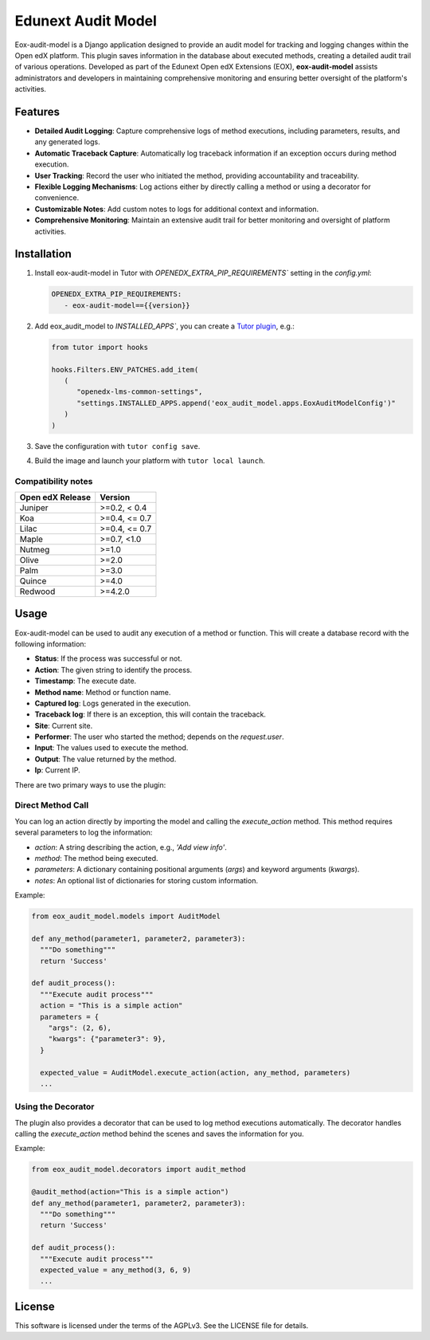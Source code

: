 ===================
Edunext Audit Model
===================

|Maintainance Badge| |Test Badge| |PyPI Badge|

.. |Maintainance Badge| image:: https://img.shields.io/badge/Status-Maintained-brightgreen
   :alt: Maintainance Status
.. |Test Badge| image:: https://img.shields.io/github/actions/workflow/status/edunext/eox-audit-model/.github%2Fworkflows%2Ftests.yml?label=Test
   :alt: GitHub Actions Workflow Test Status
.. |PyPI Badge| image:: https://img.shields.io/pypi/v/eox-audit-model?label=PyPI
   :alt: PyPI - Version
   
Eox-audit-model is a Django application designed to provide an audit model for tracking and logging changes within the Open edX platform.
This plugin saves information in the database about executed methods, creating a detailed audit trail of various operations. Developed as part of
the Edunext Open edX Extensions (EOX), **eox-audit-model** assists administrators and developers in maintaining comprehensive monitoring and ensuring
better oversight of the platform's activities.

Features
========

- **Detailed Audit Logging**: Capture comprehensive logs of method executions, including parameters, results, and any generated logs.
- **Automatic Traceback Capture**: Automatically log traceback information if an exception occurs during method execution.
- **User Tracking**: Record the user who initiated the method, providing accountability and traceability.
- **Flexible Logging Mechanisms**: Log actions either by directly calling a method or using a decorator for convenience.
- **Customizable Notes**: Add custom notes to logs for additional context and information.
- **Comprehensive Monitoring**: Maintain an extensive audit trail for better monitoring and oversight of platform activities.

Installation
============

1. Install eox-audit-model in Tutor with `OPENEDX_EXTRA_PIP_REQUIREMENTS`` setting in the `config.yml`:

   .. code-block:: yml
      
      OPENEDX_EXTRA_PIP_REQUIREMENTS:
         - eox-audit-model=={{version}}

2. Add eox_audit_model to `INSTALLED_APPS``, you can create a `Tutor plugin <https://docs.tutor.edly.io/tutorials/plugin.html>`_, e.g.:

   .. code-block:: yml
      
      from tutor import hooks

      hooks.Filters.ENV_PATCHES.add_item(
         (
            "openedx-lms-common-settings",
            "settings.INSTALLED_APPS.append('eox_audit_model.apps.EoxAuditModelConfig')"
         )
      )     

3. Save the configuration with ``tutor config save``.

4. Build the image and launch your platform with ``tutor local launch``.

Compatibility notes
-------------------

+------------------+---------------+
| Open edX Release | Version       |
+==================+===============+
| Juniper          | >=0.2, < 0.4  |
+------------------+---------------+
| Koa              | >=0.4, <= 0.7 |
+------------------+---------------+
| Lilac            | >=0.4, <= 0.7 |
+------------------+---------------+
| Maple            | >=0.7, <1.0   |
+------------------+---------------+
| Nutmeg           | >=1.0         |
+------------------+---------------+
| Olive            | >=2.0         |
+------------------+---------------+
| Palm             | >=3.0         |
+------------------+---------------+
| Quince           | >=4.0         |
+------------------+---------------+
| Redwood          | >=4.2.0       |
+------------------+---------------+

Usage
=====

Eox-audit-model can be used to audit any execution of a method or function. This will create a database record with the following information:

- **Status**: If the process was successful or not.
- **Action**: The given string to identify the process.
- **Timestamp**: The execute date.
- **Method name**: Method or function name.
- **Captured log**: Logs generated in the execution.
- **Traceback log**: If there is an exception, this will contain the traceback.
- **Site**: Current site.
- **Performer**: The user who started the method; depends on the *request.user*.
- **Input**: The values used to execute the method.
- **Output**: The value returned by the method.
- **Ip**: Current IP.

There are two primary ways to use the plugin:

Direct Method Call
------------------

You can log an action directly by importing the model and calling the `execute_action` method. This method requires several parameters to log the information:

- `action`: A string describing the action, e.g., `'Add view info'`.
- `method`: The method being executed.
- `parameters`: A dictionary containing positional arguments (`args`) and keyword arguments (`kwargs`).
- `notes`: An optional list of dictionaries for storing custom information.

Example:

.. code-block:: python

  from eox_audit_model.models import AuditModel

  def any_method(parameter1, parameter2, parameter3):
    """Do something"""
    return 'Success'

  def audit_process():
    """Execute audit process"""
    action = "This is a simple action"
    parameters = {
      "args": (2, 6),
      "kwargs": {"parameter3": 9},
    }

    expected_value = AuditModel.execute_action(action, any_method, parameters)
    ...

Using the Decorator
-------------------

The plugin also provides a decorator that can be used to log method executions automatically. The decorator
handles calling the `execute_action` method behind the scenes and saves the information for you.

Example:

.. code-block:: python

  from eox_audit_model.decorators import audit_method

  @audit_method(action="This is a simple action")
  def any_method(parameter1, parameter2, parameter3):
    """Do something"""
    return 'Success'

  def audit_process():
    """Execute audit process"""
    expected_value = any_method(3, 6, 9)
    ...

License
=======

This software is licensed under the terms of the AGPLv3. See the LICENSE file for details.
